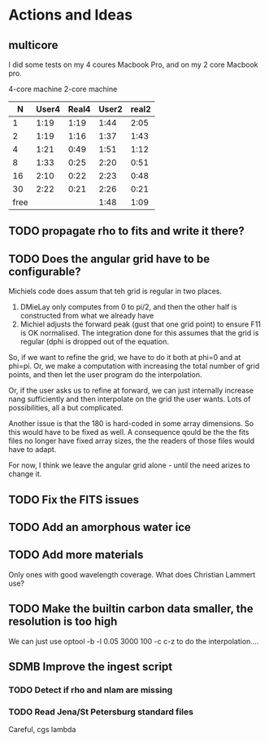 
* Actions and Ideas
** COMMENT Stuff that is parked

# Blend the refractive indices of three orientations of a material and
# write the result to =particle-blend.lnk=, usng the wavelength grid
# given in o1.lnk.
#
# : optool -blendonly -c o1.lnk .33 -c o2.lnk .33 -c o3.lnk .33 -l o1.lnk

# - particle-blend.lnk ::
#
#  When =optool= is called with the =-blendonly= switch, the resulting
#  optical properties of the full mix including mantle and porosity are
#  written to this =lnk= file.

# + =-mmf [D_FRACTAL [A_MONO]]=
#
#  Use Modified Mean Field theory (Tazaki & Tanaka 2008) to correct
#  absorption and scattering cross sections for very porous
#  aggregates.  The optional parameters are the fractal dimension and
#  the monomer size, with default values of 3.0 and 0.1 [micron],
#  respectively.


# + =-lunit UNIT= ::
#
#  =optool= uses *microns* as the unit for wavelengths and grain sizes,
#  in line with Michiel Min's original conventions.  With this switch,
#  use =-lunit cm= or =-lunit m= to assume for wavelengths and grain
#  sizes on the command line, in =lnk= files read by the program and
#  output files produced. Note that cross sections are always cm^2/g.

#
# + =-b, -blendonly= :: 
#
#  Only blend the material properties and write the result to a new
#  =lnk= file, =particle_blend.lnk=.

# + =-B= ::
# 
#   Use the old style Blender, for robustness
** multicore

I did some tests on my 4 coures Macbook Pro, and on my 2 core Macbook
pro.

        4-core machine   2-core machine
|    N | User4 | Real4 | User2 | real2 |
|------+-------+-------+-------+-------|
|    1 |  1:19 |  1:19 |  1:44 |  2:05 |
|    2 |  1:19 |  1:16 |  1:37 |  1:43 |
|    4 |  1:21 |  0:49 |  1:51 |  1:12 |
|    8 |  1:33 |  0:25 |  2:20 |  0:51 |
|   16 |  2:10 |  0:22 |  2:23 |  0:48 |
|   30 |  2:22 |  0:21 |  2:26 |  0:21 |
| free |       |       |  1:48 |  1:09 |


** TODO propagate rho to fits and write it there?
** TODO Does the angular grid have to be configurable?
Michiels code does assum that teh grid is regular in two places.
1. DMieLay only computes from 0 to pi/2, and then the other half is
   constructed from what we already have
2. Michiel adjusts the forward peak (gust that one grid point) to
   ensure F11 is OK normalised.  The integration done for this assumes
   that the grid is regular (dphi is dropped out of the equation.

So, if we want to refine the grid, we have to do it both at phi=0 and
at phi=pi.  Or, we make a computation with increasing the total number
of grid points, and then let the user program do the interpolation.

Or, if the user asks us to refine at forward, we can just internally
increase nang sufficiently and then interpolate on the grid the user
wants.  Lots of possibilities, all a but complicated.

Another issue is that the 180 is hard-coded in some array dimensions.
So this would have to be fixed as well.  A consequence qould be the
the fits files no longer have fixed array sizes, the the readers of
those files would have to adapt.

For now, I think we leave the angular grid alone - until the need
arizes to change it.

** TODO Fix the FITS issues

** TODO Add an amorphous water ice
** TODO Add more materials
Only ones with good wavelength coverage.
What does Christian Lammert use?
** TODO Make the builtin carbon data smaller, the resolution is too high
We can just use optool -b -l 0.05 3000 100 -c c-z
to do the interpolation....
** SDMB Improve the ingest script
*** TODO Detect if rho and nlam are missing
*** TODO Read Jena/St Petersburg standard files
Careful, cgs lambda
